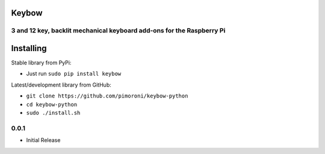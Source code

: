 Keybow
======

3 and 12 key, backlit mechanical keyboard add-ons for the Raspberry Pi
----------------------------------------------------------------------

|Build Status| |Coverage Status| |PyPi Package| |Python Versions|

Installing
==========

Stable library from PyPi:

-  Just run ``sudo pip install keybow``

Latest/development library from GitHub:

-  ``git clone https://github.com/pimoroni/keybow-python``
-  ``cd keybow-python``
-  ``sudo ./install.sh``

.. |Build Status| image:: https://travis-ci.com/pimoroni/keybow-python.svg?branch=master
   :target: https://travis-ci.com/pimoroni/keybow-python
.. |Coverage Status| image:: https://coveralls.io/repos/github/pimoroni/keybow-python/badge.svg?branch=master
   :target: https://coveralls.io/github/pimoroni/keybow-python?branch=master
.. |PyPi Package| image:: https://img.shields.io/pypi/v/keybow.svg
   :target: https://pypi.python.org/pypi/keybow
.. |Python Versions| image:: https://img.shields.io/pypi/pyversions/keybow.svg
   :target: https://pypi.python.org/pypi/keybow

0.0.1
-----

* Initial Release


